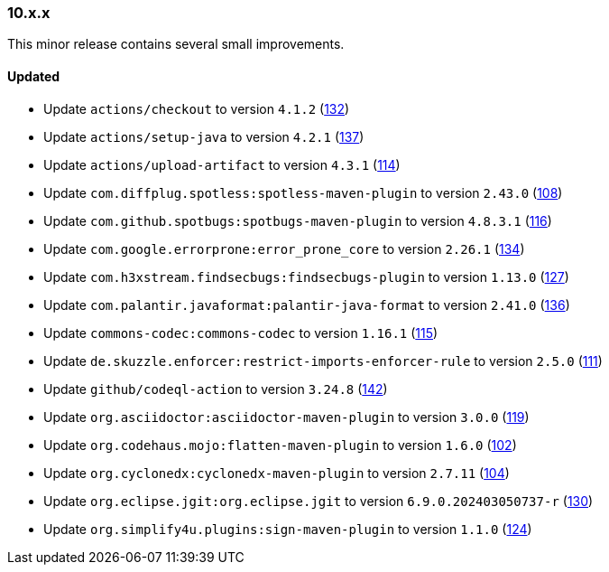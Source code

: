 ////
    Licensed to the Apache Software Foundation (ASF) under one or more
    contributor license agreements.  See the NOTICE file distributed with
    this work for additional information regarding copyright ownership.
    The ASF licenses this file to You under the Apache License, Version 2.0
    (the "License"); you may not use this file except in compliance with
    the License.  You may obtain a copy of the License at

    http://www.apache.org/licenses/LICENSE-2.0

    Unless required by applicable law or agreed to in writing, software
    distributed under the License is distributed on an "AS IS" BASIS,
    WITHOUT WARRANTIES OR CONDITIONS OF ANY KIND, either express or implied.
    See the License for the specific language governing permissions and
    limitations under the License.
////

////
    ██     ██  █████  ██████  ███    ██ ██ ███    ██  ██████  ██
    ██     ██ ██   ██ ██   ██ ████   ██ ██ ████   ██ ██       ██
    ██  █  ██ ███████ ██████  ██ ██  ██ ██ ██ ██  ██ ██   ███ ██
    ██ ███ ██ ██   ██ ██   ██ ██  ██ ██ ██ ██  ██ ██ ██    ██
     ███ ███  ██   ██ ██   ██ ██   ████ ██ ██   ████  ██████  ██

    IF THIS FILE DOESN'T HAVE A `.ftl` SUFFIX, IT IS AUTO-GENERATED, DO NOT EDIT IT!

    Version-specific release notes (`7.8.0.adoc`, etc.) are generated from `src/changelog/*/.release-notes.adoc.ftl`.
    Auto-generation happens during `generate-sources` phase of Maven.
    Hence, you must always

    1. Find and edit the associated `.release-notes.adoc.ftl`
    2. Run `./mvnw generate-sources`
    3. Commit both `.release-notes.adoc.ftl` and the generated `7.8.0.adoc`
////

[#release-notes-10-x-x]
=== 10.x.x



This minor release contains several small improvements.


==== Updated

* Update `actions/checkout` to version `4.1.2` (https://github.com/apache/logging-parent/pull/132[132])
* Update `actions/setup-java` to version `4.2.1` (https://github.com/apache/logging-parent/pull/137[137])
* Update `actions/upload-artifact` to version `4.3.1` (https://github.com/apache/logging-parent/pull/114[114])
* Update `com.diffplug.spotless:spotless-maven-plugin` to version `2.43.0` (https://github.com/apache/logging-parent/pull/108[108])
* Update `com.github.spotbugs:spotbugs-maven-plugin` to version `4.8.3.1` (https://github.com/apache/logging-parent/pull/116[116])
* Update `com.google.errorprone:error_prone_core` to version `2.26.1` (https://github.com/apache/logging-parent/pull/134[134])
* Update `com.h3xstream.findsecbugs:findsecbugs-plugin` to version `1.13.0` (https://github.com/apache/logging-parent/pull/127[127])
* Update `com.palantir.javaformat:palantir-java-format` to version `2.41.0` (https://github.com/apache/logging-parent/pull/136[136])
* Update `commons-codec:commons-codec` to version `1.16.1` (https://github.com/apache/logging-parent/pull/115[115])
* Update `de.skuzzle.enforcer:restrict-imports-enforcer-rule` to version `2.5.0` (https://github.com/apache/logging-parent/pull/111[111])
* Update `github/codeql-action` to version `3.24.8` (https://github.com/apache/logging-parent/pull/142[142])
* Update `org.asciidoctor:asciidoctor-maven-plugin` to version `3.0.0` (https://github.com/apache/logging-parent/pull/119[119])
* Update `org.codehaus.mojo:flatten-maven-plugin` to version `1.6.0` (https://github.com/apache/logging-parent/pull/102[102])
* Update `org.cyclonedx:cyclonedx-maven-plugin` to version `2.7.11` (https://github.com/apache/logging-parent/pull/104[104])
* Update `org.eclipse.jgit:org.eclipse.jgit` to version `6.9.0.202403050737-r` (https://github.com/apache/logging-parent/pull/130[130])
* Update `org.simplify4u.plugins:sign-maven-plugin` to version `1.1.0` (https://github.com/apache/logging-parent/pull/124[124])
